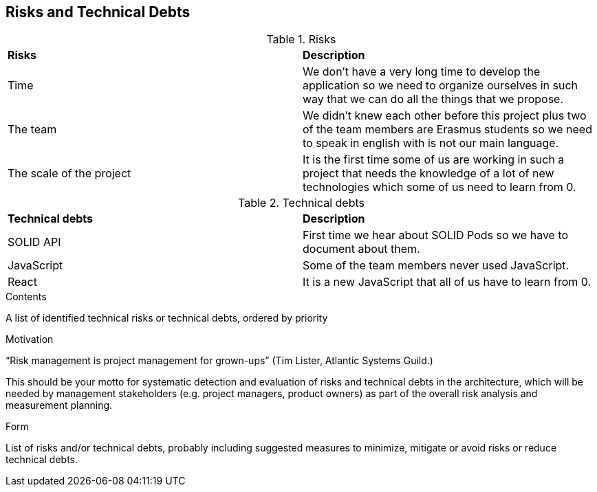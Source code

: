 [[section-technical-risks]]
== Risks and Technical Debts

.Risks
|===
 |**Risks**|**Description**
 | Time | We don't have a very long time to develop the application so we need to organize ourselves in such way that we can do all the things that we propose.
 | The team | We didn't knew each other before this project plus two of the team members are Erasmus students so we need to speak in english with is not our main language.
 |The scale of the project| It is the first time some of us are working in such a project that needs the knowledge of a lot of new technologies which some of us need to learn from 0.
|===





.Technical debts
|===
 |**Technical debts**|**Description**
 | SOLID API | First time we hear about SOLID Pods so we have to document about them.
 |JavaScript| Some of the team members never used JavaScript.
 |React| It is a new JavaScript that all of us have to learn from 0.
|===















[role="arc42help"]
****
.Contents
A list of identified technical risks or technical debts, ordered by priority

.Motivation
“Risk management is project management for grown-ups” (Tim Lister, Atlantic Systems Guild.) 

This should be your motto for systematic detection and evaluation of risks and technical debts in the architecture, which will be needed by management stakeholders (e.g. project managers, product owners) as part of the overall risk analysis and measurement planning.

.Form
List of risks and/or technical debts, probably including suggested measures to minimize, mitigate or avoid risks or reduce technical debts.
****
